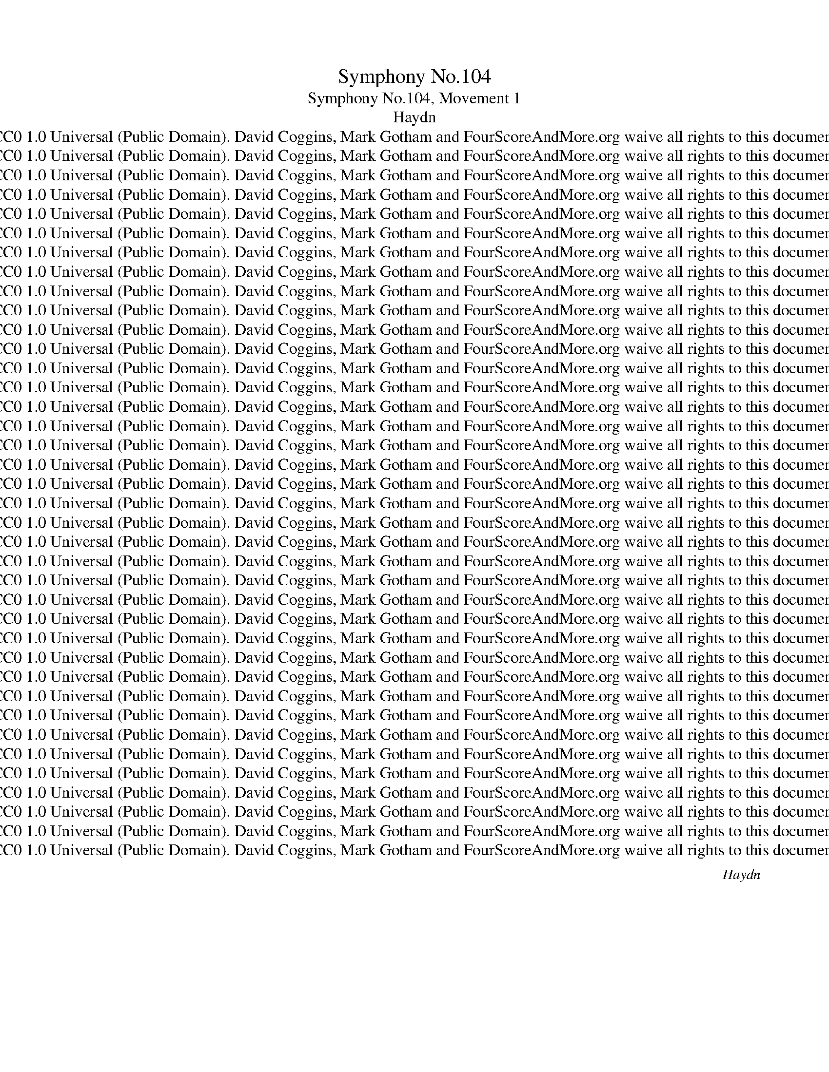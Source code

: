X:1
T:Symphony No.104
T:Symphony No.104, Movement 1
T:Haydn
T:CC0 1.0 Universal (Public Domain). David Coggins, Mark Gotham and FourScoreAndMore.org waive all rights to this document
T:CC0 1.0 Universal (Public Domain). David Coggins, Mark Gotham and FourScoreAndMore.org waive all rights to this document
T:CC0 1.0 Universal (Public Domain). David Coggins, Mark Gotham and FourScoreAndMore.org waive all rights to this document
T:CC0 1.0 Universal (Public Domain). David Coggins, Mark Gotham and FourScoreAndMore.org waive all rights to this document
T:CC0 1.0 Universal (Public Domain). David Coggins, Mark Gotham and FourScoreAndMore.org waive all rights to this document
T:CC0 1.0 Universal (Public Domain). David Coggins, Mark Gotham and FourScoreAndMore.org waive all rights to this document
T:CC0 1.0 Universal (Public Domain). David Coggins, Mark Gotham and FourScoreAndMore.org waive all rights to this document
T:CC0 1.0 Universal (Public Domain). David Coggins, Mark Gotham and FourScoreAndMore.org waive all rights to this document
T:CC0 1.0 Universal (Public Domain). David Coggins, Mark Gotham and FourScoreAndMore.org waive all rights to this document
T:CC0 1.0 Universal (Public Domain). David Coggins, Mark Gotham and FourScoreAndMore.org waive all rights to this document
T:CC0 1.0 Universal (Public Domain). David Coggins, Mark Gotham and FourScoreAndMore.org waive all rights to this document
T:CC0 1.0 Universal (Public Domain). David Coggins, Mark Gotham and FourScoreAndMore.org waive all rights to this document
T:CC0 1.0 Universal (Public Domain). David Coggins, Mark Gotham and FourScoreAndMore.org waive all rights to this document
T:CC0 1.0 Universal (Public Domain). David Coggins, Mark Gotham and FourScoreAndMore.org waive all rights to this document
T:CC0 1.0 Universal (Public Domain). David Coggins, Mark Gotham and FourScoreAndMore.org waive all rights to this document
T:CC0 1.0 Universal (Public Domain). David Coggins, Mark Gotham and FourScoreAndMore.org waive all rights to this document
T:CC0 1.0 Universal (Public Domain). David Coggins, Mark Gotham and FourScoreAndMore.org waive all rights to this document
T:CC0 1.0 Universal (Public Domain). David Coggins, Mark Gotham and FourScoreAndMore.org waive all rights to this document
T:CC0 1.0 Universal (Public Domain). David Coggins, Mark Gotham and FourScoreAndMore.org waive all rights to this document
T:CC0 1.0 Universal (Public Domain). David Coggins, Mark Gotham and FourScoreAndMore.org waive all rights to this document
T:CC0 1.0 Universal (Public Domain). David Coggins, Mark Gotham and FourScoreAndMore.org waive all rights to this document
T:CC0 1.0 Universal (Public Domain). David Coggins, Mark Gotham and FourScoreAndMore.org waive all rights to this document
T:CC0 1.0 Universal (Public Domain). David Coggins, Mark Gotham and FourScoreAndMore.org waive all rights to this document
T:CC0 1.0 Universal (Public Domain). David Coggins, Mark Gotham and FourScoreAndMore.org waive all rights to this document
T:CC0 1.0 Universal (Public Domain). David Coggins, Mark Gotham and FourScoreAndMore.org waive all rights to this document
T:CC0 1.0 Universal (Public Domain). David Coggins, Mark Gotham and FourScoreAndMore.org waive all rights to this document
T:CC0 1.0 Universal (Public Domain). David Coggins, Mark Gotham and FourScoreAndMore.org waive all rights to this document
T:CC0 1.0 Universal (Public Domain). David Coggins, Mark Gotham and FourScoreAndMore.org waive all rights to this document
T:CC0 1.0 Universal (Public Domain). David Coggins, Mark Gotham and FourScoreAndMore.org waive all rights to this document
T:CC0 1.0 Universal (Public Domain). David Coggins, Mark Gotham and FourScoreAndMore.org waive all rights to this document
T:CC0 1.0 Universal (Public Domain). David Coggins, Mark Gotham and FourScoreAndMore.org waive all rights to this document
T:CC0 1.0 Universal (Public Domain). David Coggins, Mark Gotham and FourScoreAndMore.org waive all rights to this document
T:CC0 1.0 Universal (Public Domain). David Coggins, Mark Gotham and FourScoreAndMore.org waive all rights to this document
T:CC0 1.0 Universal (Public Domain). David Coggins, Mark Gotham and FourScoreAndMore.org waive all rights to this document
T:CC0 1.0 Universal (Public Domain). David Coggins, Mark Gotham and FourScoreAndMore.org waive all rights to this document
T:CC0 1.0 Universal (Public Domain). David Coggins, Mark Gotham and FourScoreAndMore.org waive all rights to this document
T:CC0 1.0 Universal (Public Domain). David Coggins, Mark Gotham and FourScoreAndMore.org waive all rights to this document
T:CC0 1.0 Universal (Public Domain). David Coggins, Mark Gotham and FourScoreAndMore.org waive all rights to this document
C:Haydn
Z:CC0 1.0 Universal (Public Domain). David Coggins, Mark Gotham and FourScoreAndMore.org waive all rights to this document
%%score { ( 1 3 ) | ( 2 4 ) } { ( 5 7 ) | 6 } 8
L:1/8
Q:1/8=80
M:2/2
K:F
V:1 treble nm="Reduced Score"
V:3 treble 
V:2 bass 
V:4 bass 
V:5 treble nm="Chordal reduction\nand symbols"
V:7 treble 
V:6 bass 
V:8 treble nm="One-stave chords\n+ Roman numerals"
V:1
"^Adagio""^Introduction: Phase 1"!ff! [Dd]2 [Dd]7/4[Dd]/4 !fermata![Aa]4 | %1
 [Dd]2 [Dd]7/4[Dd]/4 !fermata![A,A]4 |!p! z4 z (d/>^c/ (.c).c) | z4 z (d/>^c/ (.c).c) | %4
 z4 z (d/>=c/ (.c).c) | (c3 B/>A/ .A) z .G z |"^Phase 2"!ff! [Ff]2 [Ff]7/4[Ff]/4 [cc']4 | %7
 [Ff]2 [Ff]7/4[Ff]/4 [Cc]4 |!p! z4 z (g/>^f/ (.f).f) | z4 z (a/>^g/ (.g).g) | %10
 z (b/>a/ (.a).a) z (b/>a/ (.a).a) | (d'2 ^c'2) [a-=c']4 | %12
 (a2 g)[G=eg]/>[Adf]/ .[Adf] z .[=EG^c] z |"^Phase 3"!ff! [Dd]2 [Dd]7/4[Dd]/4 [Aa]4 | %14
!pp! [Dd]2 [Dd]7/4[Dd]/4 (G4 | F4) =E4 || %16
[K:D][M:2/2][Q:1/4=144]"^Allegro""^1st Subject: Phase 1"[Q:1/2=80]!p! (F4 G2 [CE]2 | %17
 D4-) D(.E.F.G) | (.A2 .A2 .A2 .A2) | (B4 A2) A2- | (d4 c4 | B4 A4-) | A(GBA .G2) .F2 | %23
 ([FA]3 [DF] [CE]2) z2 |"^Phase 2" (F4 G2 [CE]2 | D4-) D(.E.F.G) | (.A2 .A2 .A2 .A2) | (B4 A4) | %28
 (d4 e4 | f4 g4) | (gf).[Bg].[Ge] .[Fd]2 .[Ec]2 |"^Transition, phase 1"!f! [dfd']4 [dgb]2 [deg]2 | %32
 .[dfa]2 (D/C/D/C/ .D2) .D2 | [dfd']4 [dgb]2 [deg]2 | .[dfa]2 (D/C/D/C/ .D2) .D2 | %35
 .[Bgb]2 (D/C/D/C/ .D2) .D2 | .[Afa]2 (D/C/D/C/ .D2) .D2 | .[Bgb]2 (D/C/D/C/ .D2) .D2 | %38
 .[Afa]2 (D/C/D/C/ .D2) .D2 | (d'6 c'2 | [dd']2 [dc']2 [db]2 [d^a]2) | (b6 ^a2 | %42
 [db]2 [d=a]2 [dg]2 [df]2) | ([Gg]dBd) [Gg]d[Gg]d | ([Gg]ece) [Gg]e[Gg]e | FfGg AaBb | %46
 cc'dd' ee'ff' | ([gg']d'bd') .g'.d'.g'.d' | ([gg']e'c'e') .g'.e'.g'.e' | %49
 [ff']2"^Phase 2" .b2 .b2 .b2 | (b3 c'/b/) .a2 .a2 | (^gabc' .[bd']2) .[bd']2 | ([bd']4 [ac']4) | %53
 b4 (^a2 c'2) | b4 (^a2 c'2) | [Bfb]2 [Bb]4 [B=a]2 | [B^g]abg efde | cdBc AcBA | ^GABG E2 .[G^g]2 | %59
 .[Aa]2 .[Bb]2 .[cc']2 .[^d^d']2 | .[ee']2 .^G2 .A2 .[Ac]2 | .[^Ge]2 .[Be^g]2 .[Aea]2 .[eac']2 | %62
 [e^ge']2 z2 [egbe']2 z2 | [e^gbe']2 z2 z4 |"^2nd Subject, Phase 1"!p! (c4 d2 B2 | A4-) A(.B.c.d) | %66
 .e2 .e2 .e2 .e2 | (f4 e2) e2- | (a4 ^g4 | f4 e4) | (edfe .d2) .c2 | ([ce]3 [Ac] .[^GB]2) z2 | %72
"^Phase 2" (c4 d2 B2 | A4-) A(.B.c.d) | .e2 .e2 .e2 .e2 | (f4 e4) |!p! [FA^d]8 | (=d4 c2) B2 | %78
 A4 (c2 B2 |!f!"^Phase 3" (A)a).a.a (a^g).[cc'].[cc'] | ([cc']f).f.f (fe).[Aa].[Aa] | %81
 ([Aa]d).d.d (dc).[cf].[cf] | (fe)(fe) (fe)(fe) | (fe)(fe) (fe)(fe) | (fe^de de=de | %85
"^Phase 4"!ff! (c)eae fdaf | e)ac'e fdaf | eac'e fdaf | eace AcEA |!ff! C8 | T^D6 (CD) | %91
 E2 ec ec=dB | cAec ecdB | cAfd fdfd | f2 [fb]d [fb]d[fb]d | [fb]2 [^gbd']d [gbd']d[gbd']d- | %96
 [d^gbd']2 z2 [cac']2 z2 | [dfb]2 z2 [Bde^g]2 z2 | [Acea]2 z2 z4 | %99
"^Closing section, Phase 1" z4 z2 [ee']2- | ([ee']2 c'2 a2) z2 | z4 z2 [ee']2- | %102
 ([ee']2 c'2 a2) .A2 | (!>!A4 ^G2 B2 | A2 c2 e2) .A2 | (!>!A4 ^G2 B2 | (A2) c2 e2) e2 | ^e8 | %108
 ([Af]2 ^g2 a2 f2 | (e4) ^d2 f2 | e2 ^g2 b2 =d2 |"^Phase 2"!f! c2) [Aa]4 (fd | .A2) [Aa]4 (fd | %113
 .A2) ([Aa]2- [Aa]fdB | (A4) (c2) B2 | .A2)"^Phase 3 = Codetta" .[Ace]2 .[Adf]2 .[dfa]2 | %116
 .[eac']2 .[Ace]2 .[Adf]2 .[dfa]2 | .[eac'].b.a.^g .f.e.[Fd].[Ec] | BA^GF EDCB, | %119
!ff! (A,CEC ECDB, | (C)EAc ecdB | (A)cea Acea | A2) z2 z4 :| %123
"^Development, Phase 1 (Bm to Em)"!p! (.F2 .F2 .F2 .F2) | (=G4 F4) | (.f2 .f2 .f2 .f2) | (=g4 f4) | %127
 (.b2 .b2 .b2 .b2) | (=c'4 b4) | a4 g4 |!p! [ef]8 | .a2 .a2 .b2 .b2 | (=c'4 b4) | .a2 .a2 .b2 .b2 | %134
 [ef=c']8 | (g4 e4 |"^Phase 2 (Em to C#m)"!f! (^d)fbf dfdf | ^dfdf dfdf) | b2 b4 b2- | b2 b4 b2 | %140
 ^b2 b4 b2- | b2 ^b4 b2- | b2 ^b4 b2- | b2 ^b4 b2 |!f! .[c^gc'] z"^Phase 3"!p! (g2 e2 c2) | %145
 (c4 ^B2 (^d2) | c2 e2 ^g2 c2) | (c4 ^B2 (^d2) | c2 e2 ^g2) .g2 | (^g4 ^^f2 (.^a2) | %150
 ^g2 ^d'2 b2 g2 | (^f4) ^e2 .^g2 | f2 c'2 =a2 f2 | (=e4) ^d2 .f2 | %154
"^Phase 4 (E to Em)" (e)^gbg bgaf | (e)^gbg bgaf | (=g)ebg bgaf | (=g)ebg bgaf | %158
"^Phase 5 (Em to Bm)" g2) .[=c=c']2 .[cc']2 .[cc']2 | (!>![=c=c']4 [Bb]4) | %160
 z2 .[Aa]2 .[Aa]2 .[Aa]2 | ((!>![Aa]4 [Gg]4)) | .F2 .f2 .E2 .e2 | .^D2 .^d2 .=C2 .=c2 | %164
 .B,2 .B2 .B,2 .[Ba]2 | ([Ba]=gfe ^dede | ^defd efga | (b)gfe ^dede | ^defd efga | (b)gfe ^dede) | %170
 (bgfe ^dede) |!ff! ([^eb]=dcd) ([eb]dcd) | ([^eb]=dcd) ([eb]dcd) | %173
"^Phase 6 (Bm to V of D)" .^A2 .[Acf]2 .[Acf]2 .[Acf]2 | ([Bd=g]4 [^Acf]4) | ([dfb]4 [ce^a]4) | %176
 ([^e^gd']6 c'b | .[f^a]2) .[=e=g]2 .[df]2 .[ce]2 | ([Bd]cde fdcB | ^ABcA Bcde | (f)dcB ^ABAB | %181
 ^ABcA Bcde | (f)dcB bB=aB | gBfB eBdB | %184
"^Phase 7 (Re-transition, V of D)" .c2) .[cea]2 .[cea]2 .[cea]2 | [d=f_b]4 [^d^f=b]4 | (=c'4 ^c'4 | %187
 .[fad']2) .[fa^d']2 .[ge']2 .[ff']2 |!ff! [gg']3 e' [gg']e'[gg']e' | [gg']3 e' [gg']e'[gg']e' | %190
 [gg']2 [gc'e'g']2 [gc'e'g']2 [gc'e'g']2 | [gc'e'g']2 z2 !fermata!z4 | %192
!p!"^Recapitulation, 1st Subject: Phase 1" (F4 G2 [CE]2 | D4-) D(.E.F.G) | (.A2 .A2 .A2 .A2) | %195
 (B4 A2) A2- | (d4 c4 | B4 A4-) | A(GBA .G2) .F2 | ([FA]3 [DF] [CE]2) z2 |"^Phase 2" (a4 b2 g2) | %201
 (g4 f4) | e4 a4- | a2 ^g2 a4- | a2 b4 a2- | a2 g4 f2- | (fe).g.e .d2 .c2 | %207
"^Transition, phase 1"!ff! [dfd']4 [dgb]2 [deg]2 | .[dfa]2 (D/C/D/C/ .D2) .D2 | %209
 [dfd']4 [dgb]2 [deg]2 | .[dfa]2 (D/C/D/C/ .D2) .D2 | .[Bgb]2 (D/C/D/C/ .D2) .D2 | %212
 .[Afa]2 (D/C/D/C/ .D2) .D2 | .[Bgb]2 (D/C/D/C/ .D2) .D2 | .[Afa]2 (D/C/D/C/ .D2) .D2 | (d'6 c'2 | %216
 [dd']2 [dc']2 [db]2 [d^a]2) | (b6 ^a2 | [db]2 [d=a]2 [dg]2 [df]2) | ([Gg]dBd gdgd | %220
 [Gg])ece gege |"^(Phase 1 extended)" [Ff]cAc fcfc | [Ff]dBd fdfd | [Ee]BGB [Ee]cAc | %224
 [Dd]AFA [Dd]B^GB | cAdB ecfd | =geaf bgec' |"^Phase 2"!ff! .[dad']2 .[dad']2 .[dad']2 .[dad']2 | %228
 ([eac'e']4 [dad']4) | .[dad']2 .[dad']2 .[dad']2 .[dad']2 | (([eac'e']4 [dad']4)) | %231
 .[eac'e']2 .[dad']2 .[eac'e']2 .[dad']2 | .[eac'e']2 .[dad']2 .[eac'e']2 .[dad']2 | %233
 .[cc']2 z2 .[Bb]2 z2 | .[Aa]2 z2 .[Gg]2 z2 | .[Ff]2 z2 z4 |!p! .[Ee]2 z2 z4 | %237
!p! .^d2 .d2 .d2 .d2 | (f4 e4) | .c2 .c2 .c2 .c2 | (e4 d4) | z8 | z8 |!pp! .A,2 .A,2 .A,2 .A,2 | %244
 .B,2 .B,2 .B,2 .B,2 | .C2 .C2 .C2 .C2 |"^Second Subject, phase 1"!p! ([fa]4 [gb]2 [eg]2 | %247
 [df]2) z2 z4 | ([fa]4 [gb]2 [eg]2 | ([df]4) g2 e2) | d4- defg | .a2 .a2 .a2 .a2 | (b4 a4) | (^g8 | %254
 (=g4) f2) e2 | (d4 e4) |"^Phase 2" (dd')d'd' (d'c')ff | ([Be]b)bb ([db]a)dd | cdef (gb)ag | %259
 .f2 .[Ada]2 .[Bdb]2 .[dd']2 | .[Aa]2 .[Ada]2 .[Bdb]2 .[dd']2 | [Ada]2 [dd']a [dd']a[dd']a | %262
 [dd']2 [Bb]g [Bb]g[Bb]g | [Bb]2 [Gg]e [Gg]e[Gg]e | .[Fd]2 z2 .[EGc]2 z2 | .[DFd]2 z2 z4 | %266
"^Closing section, phase 1" z4 z2 a2- | a2 f2 d2 z2 | z4 z2 a2- | (a2 f2 d2) .d2 | (!>!d4 c2 e2 | %271
 d2 f2 a2) .d2 | (!>!d4 c2 e2 | d2 f2 a2) .^d2 | (e2 g2 b2) .^d2 | (e2 g2 a2 c'2 | %276
"^Phase 2" (d')c'ba d'c'ba) | ((^ga).b.a baba) | (d'c'ba d'c'ba) | ((^ga).b.a baba | %280
 (=g)fed cBA=G | .F2) .[DAd]2 .[DGB]2 .[Beg]2 | .[Adf]2 z2 .[EGc]2 z2 | %283
"^Phase 3, Coda"!ff! (DCDC DA,B,C | (D)CDC DA,B,C | D2) F,F G,GA,A | B,BCc DdEe | %287
 .[Ff]2 z2 .[dgb]2 z2 | .[dfa]2 z2 .[egac']2 z2 |!ff! [dfad']2 [dd'][dd'] [dd']2 [dd']2 | %290
 [Adfa]2 [Aa][Aa] [Aa]2 [Aa]2 | [FAdf]2 [Ff][Ff] [Ff]2 [Ff]2 | [Dd]4 [Dd]4 | [Dd]4 z4 |] %294
V:2
 [D,D]2 [D,D]7/4[D,D]/4 !fermata![A,A]4 | [D,D]2 [D,D]7/4[D,D]/4 !fermata![A,,A,]4 | %2
 [F,A,D]2 ([F,A,D]7/4[G,A,E]/4 [G,A,E]4) | [F,A,D]2 ([F,A,D]7/4[G,A,E]/4 [G,A,E]4) | %4
 [F,A,D]2 ([F,A,D]7/4[G,B,E]/4 [G,B,E]4) | (A,,3 B,,/>C,/) .C, z .[C,B,] z | %6
 [F,F]2 [F,F]7/4[F,F]/4 [Cc]4 | [F,F]2 [F,F]7/4[F,F]/4 [C,C]4 | _E2 (E7/4D/4 D4) | %9
[K:treble] F2 (F7/4=E/4 E4) | G2 (G7/4F/4 F2) F2 | z (B,/>A,/ (.A,).A,) z (G/>^F/ (.F).F) | %12
[K:bass] z ([^F,,^F,]/>[G,,G,]/ .[G,,G,])([B,,B,]/>[A,,A,]/ .[A,,A,]) z .[A,,A,] z | %13
 [D,D]2 [D,D]7/4[D,D]/4 [A,A]4 | [D,D]2 [D,D]7/4[D,D]/4 (G,,4 | %15
 A,,)[K:treble] (^g/>a/.a).a[K:bass] A,,[K:treble] (b/>a/.a).a || %16
[K:D][M:2/2][K:bass] (A,4 B,2 G,2 | F,6) z2 |[K:treble] [CG]8 | ([DF]6 C2 |[K:bass] B,4 A,4 | %21
 G,4 F,4 | E,6) .D,2 | (D,2 F,2 A,2) z2 | (A,4 B,2 G,2 | F,6) z2 |[K:treble] [CG]8 | [DF]8 | %28
[K:bass] [F,A,]2 [G,B,]4 [A,C]2- | [A,C]2 [B,D]4 [CE]2 | D2 .G,2 .A,2 .A,,2 | %31
 [D,,D,]2 [D,F,A,]2 [D,G,B,]2 [D,E,G,]2 | [D,F,A,]2 D,2 D,2 D,2 | %33
 D,,2 [D,F,A,]2 [D,G,B,]2 [D,E,G,]2 | [D,F,A,]2 D,2 D,2 D,2 | [D,,D,]2 [G,B,]4 [G,B,]2 | %36
 [D,,D,]2 [F,A,]4 [F,A,]2 | [D,,D,]2 [G,B,]4 [G,B,]2 | [D,,D,]2 [F,A,]4 [F,A,]2 | D2 D2 D2 D2 | %40
 D2 D2 D2 D2 | D2 D2 D2 D2 | D2 D2 D2 D2 | E,2 [E,G,B,]2 [E,G,B,]2 [E,G,B,]2 | %44
 [A,,C,E,A,]2 [A,,C,E,A,]2 [A,,C,E,A,]2 [A,,C,E,A,]2 | .[D,,D,]2 .[E,,E,]2 .[F,,F,]2 .[G,,G,]2 | %46
 .[A,,A,]2 .[B,,B,]2 .[C,C]2 .[D,D]2 | [E,E]2 [E,G,B,]2 [E,G,B,]2 [E,G,B,]2 | %48
 [A,,C,E,A,]2 [A,,C,E,A,]2 [A,,C,E,A,]2 [A,,C,E,A,]2 | D,2 [DF]2 [DF]2 [DF]2 | %50
 [CE]2 [CE]2 [CE]2 [CE]2 | [B,D]2 [B,D]2 [^G,B,]2 [G,B,]2 | [A,E]2 [A,E]2 [A,E]2 [A,E]2 | %53
 [DF]2 [DF]2 [E=G]2 [EG]2 | [DF]2 [DF]2 [EG]2 [EG]2 | [DF]2 [DF]2 [^DF]2 [DF]2 | E6 (^G,2 | %57
 A,2 B,2 C2 ^D2 | E4) z2 =DE | CDB,C A,CB,A, | E,E=DE CEA,E | E,F,D,E, C,E,A,,E, | %62
 E,,2 z2 [E,,E,]2 z2 | [E,,E,]2 z2 z4 | (E4 F2 D2 | C6) z2 |[K:treble] [^Gd]8 | ([Ac]6 ^G2 | %68
 F4 E4 | D4 (C4) |[K:bass] B,6 A,2 | E,6) z2 | z8 | ([CE]4 [DF]2 [B,D]2 | [A,C]4 [=G,B,]4 | %75
 [F,^A,]8) | (B,4 =C2 =A,2 | (E,4) F,2 D,2 | E,2) E,2 E,2 E,2 | [F,,F,]2 !>![F,F]4 [E,E]2 | %80
 [D,D]6 [C,C]2- | [C,C]2 [B,,B,]4 .[A,,A,]2 | .[^G,,^G,]2 .[A,,A,]2 .[G,,G,]2 .[A,,A,]2 | %83
 .[^G,,^G,]2 .[A,,A,]2 .[G,,G,]2 .[A,,A,]2 | [^G,,^G,]8 | [A,,A,]2 z2 [A,DF]2 [A,DF]2 | %86
 [A,CE]2 z2 [A,DF]2 [A,DF]2 | [A,CE]2 z2 [A,DF]2 [A,DF]2 | .[A,CE]2 .[C,C]2 .[A,,A,]2 .[E,,E,]2 | %89
 [C,,C,]8 | ^D,8 | [E,,E,]2 [CE]4 [E,^G,B,=D]2 | [E,A,C]2 [CE]4 [E,^G,B,D]2 | [A,C]2 D2 D2 D2 | %94
 D6- D2- | D2 [E,,E,]2 [E,,E,]2 [E,,E,]2 | [E,,E,]2 z2 [F,,F,]2 z2 | [D,,D,]2 z2 [E,,E,]2 z2 | %98
 !^!A,6!p! .[A,C]2 | .[B,D]2 .[DF]2 .[^G,B,]2 .[B,D]2 | (C2 E2 A2) .C2 | %101
 .[B,D]2 .[DF]2 .[^G,B,]2 .[B,D]2 | (C2 E2 A2) E2 | [D=F]8 | [CE]6 [CE]2 | [D=F]8 | [CE]6 C2 | %107
 [C,C]8 | [F,C]2 ^G2 F2 A2 |[K:treble] [B,FA]8 | [E^G]4[K:bass] [E,^G,B,]4 | %111
 A,2 ([C,E,]2 [D,F,]2) [D,F,]2 | .[C,E,]2 ([C,E,]2 [D,F,]2) [D,F,]2 | %113
 .[A,,C,E,]2 [A,,C,E,A,]2 [D,F,A,]2 [D,F,B,]2 | [E,C]2 [E,C]2 [E,D]2 [E,D]2 | [A,C]2 A,4 (F,D, | %116
 .A,,2) A,4 (F,D, | A,,4) z2 D,2 | .D.C.B,.A, ^G,4 | [A,,,A,,]2 [A,,E,]4 [A,,^G,]2 | %120
 [A,,A,]2 [A,,E,]4 [A,,^G,]2 | [A,,C,A,]2 z2 [A,,C,E,A,]2 z2 | [A,,C,E,A,]2 z2 z4 :| ([^A,E]8 | %124
 [B,D]8) |[K:treble] ([^Ae]8 | [=A^d]8) | (=G8 | A4 G4 | F4 E4) | %130
[K:bass] .[A,,A,]2 .[A,,A,]2 .[B,,B,]2 .[B,,B,]2 | ([=C,=C]4 [B,,B,]4) | %132
 .[A,,A,]2 .[A,,A,]2 .[B,,B,]2 .[B,,B,]2 | ([=C,=C]4 [B,,B,]4) | %134
 .[A,,A,]2 .[A,,A,]2 .[A,,A,]2 .[A,,A,]2 | .[^A,,^A,]2 .[A,,A,]2 .[A,,A,]2 .[A,,A,]2 | %136
 .[B,,B,]2 .[B,,B,]2 .[B,,B,]2 .[B,,B,]2 | ([=C,=C]4 [B,,B,]4) |[K:treble] .A2 .A2 .A2 .A2 | %139
 (B4 A4) |[K:bass] .[^G,,^G,]2 .[G,,G,]2 .[G,,G,]2 .[G,,G,]2 | ([A,,A,]4 [^G,,^G,]4) | %142
 .[F,,F,]2 .[F,,F,]2 .[F,,F,]2 .[F,,F,]2 | ([^G,,^G,]4 [F,,F,]4) | [E,,E,] z[K:treble] (E^G EGEG | %145
 F^GFG FGFG | E^GEG EGEG | (F)^GFG FGFG | E^GEG EGcG) | (^AcAc AcAc | ^GBGB GBGB) | (^GBGB GBGB | %152
 FAFA FAFA) | (FAFA FAFA | [E^G]2) z2 z2 [B,^DA]2 | [E^G]2 z2 z2 [B,^DA]2 | [E=G]2 z2 z2 [B,^DA]2 | %157
 [EG]2 z2 z2 [B,^DA]2 | EGEG EGEG | DFDF DFDF | =CECE CECE | B,DB,D B,DB,D | %162
[K:bass] A,=CA,C G,B,G,B, | F,A,F,A, E,G,E,G, | ^D,F,D,F, D,F,D,F, | %165
 .E,2 .[G,B,E]2 .[G,B,E]2 .[G,B,E]2 | B,8 |[K:treble] .[EGB]2 .[EGB]2 .[EGB]2 .[EGB]2 | B8 | %169
[K:bass] (G,2 B,2) .E2 .B,2 | (G,2 B,2) .E2 .B,2 | ([G,,D,]^E,[G,,D,]E,) ([G,,D,]E,[G,,D,]E,) | %172
 ([G,,D,]^E,[G,,D,]E,) ([G,,D,]E,[G,,D,]E,) | F,,F,F,,F, F,,F,F,,F, | F,,F,F,,F, F,,F,F,,F, | %175
 F,,F,F,,F, F,,F,F,,F, | F,,F,F,,F, F,,F,F,,F, | F,,F,^A,F, B,F,CF, | %178
 .B,2 .[D,F,B,]2 .[D,F,B,]2 .[D,F,B,]2 | F,8 |[K:treble] .[DF]2 .[DF]2 .[DF]2 .[DF]2 | %181
 ([EG]4 [DF]4) |[K:bass] [D,F,]2 [D,F,]2 [D,F,]2 [^D,B,]2 | [E,B,]2 [F,B,]2 [G,B,]2 [^G,B,]2 | %184
 A,2 A,,A, A,,A,A,,A, | A,,A,A,,A, A,,A,A,,A, | A,,A,A,,A, A,,A,A,,A, | %187
 A,,A,[A,,F,]A, [A,,E,]G,[A,,D,]F, | [A,,C,E,]A,[A,,C,E,]A, [A,,C,E,]A,[A,,C,E,]A, | %189
 [A,,C,E,]A,[A,,C,E,]A, [A,,C,E,]A,[A,,C,E,]A, | [A,,C,E,]2 [A,,,A,,]2 [A,,,A,,]2 [A,,,A,,]2 | %191
 [A,,,A,,]2 z2 !fermata!z4 | (A,4 B,2 G,2 | F,6) z2 |[K:treble] [CG]8 | ([DF]6 C2 | %196
[K:bass] B,4 A,4 | G,4 F,4 | E,6) .D,2 | (D,2 F,2 A,2) z2 |[K:treble] (F4 G2 E2 | %201
 D4-) D((.E.F.G)) | (.A2 .A2 .A2 .A2) | (B4 (A2) Bc | ([df]4) [ce]4 | [Bd]4 [Ac]4 | %206
 [GB]4 .[FA]2) .[EG]2 |[K:bass] [D,,D,]2 [D,F,A,]2 [D,G,B,]2 [D,E,G,]2 | [D,F,A,]2 D,2 D,2 D,2 | %209
 [D,,D,]2 [D,F,A,]2 [D,G,B,]2 [D,E,G,]2 | [D,F,A,]2 D,2 D,2 D,2 | [D,,D,]2 [G,B,]4 [G,B,]2 | %212
 [D,,D,]2 [F,A,]4 [F,A,]2 | [D,,D,]2 [G,B,]4 [G,B,]2 | [D,,D,]2 [F,A,]4 A,2 | D2 D2 D2 D2 | %216
 D2 D2 D2 D2 | D2 D2 D2 D2 | D2 D2 D2 D2 | [B,D]4 [B,D]2 [B,D]2 | C4 C2 C2 | [A,C]4 [A,C]2 [A,C]2 | %222
 B,4 B,2 B,2 | [G,B,]4 A,2 A,2 | [F,A,]4 ^G,2 G,2 | .[A,,A,]2 .B,2 .C2 .D2 | .E2 .F2 .=G2 .E2 | %227
 F,A,DA, F,A,F,A, | G,A,G,A, F,A,F,A, | F,A,DA, F,A,F,A, | G,A,G,A, F,A,F,A, | G,A,F,A, G,A,F,A, | %232
 G,A,F,A, G,A,F,A, | .[E,G,]2 z2 .[DF]2 z2 | .[CE]2 z2 .[B,D]2 z2 | .[A,C]2 z2 z4 | %236
 .[G,B,]2 z2 z4 |[K:treble] .[FA]2 .[FA]2 .[FA]2 .[FA]2 | ([A=c]4 [GB]4) | %239
 .[EG]2 .[EG]2 .[EG]2 .[EG]2 | ([G_B]4 [FA]4) | z8 | z8 | [F,,D,]2 z2 z4 | [G,,D,]2 z2 z4 | %245
 [A,,G,]2 z2 z4 | [D,F,D]2 z2 z4 |[K:treble] ([FA]4 [GB]2 [EG]2 | [DF]2) z2 z4 | (A4 B2 G2 | %250
 ([FA]4) [GB]2 [EG]2 | ([DF]4) [=CE]4 | [B,^D]8) | (E4 =F2 =D2 |[K:bass] [A,E]4 [B,D]2) G,2 | %255
 A,2 A,2 A,,2 (A,,2 | [B,,D,]2) B,2 A,2 A,,2 | G,,2 G,2 F,2 F,,2 | %258
 [E,,E,]2 [D,,D,]2 [C,,C,]2 [C,C]2 | .[D,D]2 F,D, G,D,B,G, | F,D,F,D, G,D,B,G, | %261
 F,2 [F,A,D]2 [F,A,D]2 [F,A,D]2 | [G,B,D]2 [G,B,D]2 [G,B,D]2 [G,B,D]2 | %263
 [G,B,D]2 [G,,B,,E,]2 [G,,B,,E,]2 [G,,B,,E,]2 | .[A,,D,A,]2 z2 .[A,,,A,,]2 z2 | %265
 D,6[K:treble]!p! [DF]2 | .[EG]2 .[GB]2 .[CE]2 .[EG]2 | [DF]6 .[DF]2 | %268
 .[EG]2 .[GB]2 .[CE]2 .[EG]2 | [DF]6 [FA]2 | ([G_B]8 | [FA]6) [FA]2 | ([G_B]8 | [FA]8) | [G=B]8 | %275
 C6 E2 |[K:bass] .[F,A,D]2 .[F,A,D]2 .[F,A,D]2 .[F,A,D]2 | ([=G,CE]4 [F,D]4) | %278
 .[F,A,D]2 .[F,A,D]2 .[F,A,D]2 .[F,A,D]2 | ([=G,CE]4 [F,D]4) | (E,2 [G,B,]2) .[A,C]2 .[CE]2 | %281
 .D2 .[F,,F,]2 .[G,,G,]2 .[E,,E,]2 | .[A,,A,]2 z2 .[A,,,A,,]2 z2 | (D,C,D,C, D,A,,B,,C, | %284
 (D,)C,D,C, D,A,,B,,C, | D,2) [D,,D,]2 [E,,E,]2 [F,,F,]2 | [G,,G,]2 [A,,A,]2 [B,,B,]2 [C,C]2 | %287
 .[D,D]2 z2 .[G,,G,]2 z2 | .[A,,A,]2 z2 .[A,,,A,,]2 z2 | D,,D,D,,D, D,,D,D,,D, | %290
 D,,D,D,,D, D,,D,D,,D, | D,,D,D,,D, D,,D,D,,D, | [D,,D,]4 [D,,D,]4 | [D,,D,]4 z4 |] %294
V:3
 x8 | x8 | x8 | x8 | x8 | [EG]([EGB]/>[FA]/ [FA])([DG]/>[CF]/ [CF]) x E x | x8 | x8 | x8 | x8 | %10
 x8 | [eg]4 (_e2 d2) | [db]3 x5 | x8 | x4 (G,2 [B,_E]2 | [A,D]4) (([A,D]2 [G,^C]2)) || %16
[K:D][M:2/2] x8 | x8 | x8 | x8 | A2 G4 F2- | F2 E4 D2 | C6 D2 | x8 | x8 | x8 | x8 | x8 | x8 | x8 | %30
 x8 | x8 | x8 | x8 | x8 | x8 | x8 | x8 | x8 | d2 dd d2 d2 | x8 | d2 dd d2 d2 | x8 | x8 | x8 | x8 | %46
 x8 | x8 | x8 | x8 | x8 | x8 | x8 | [Bf]4 [c=g]4 | [Bf]4 [cg]4 | x8 | x8 | x8 | x8 | x8 | x8 | x8 | %62
 x8 | x8 | x8 | x8 | x8 | x8 | e2 d4 c2- | c2 B4 A2 | ^G6 A2 | x8 | x8 | x8 | x8 | x8 | x8 | %77
 ([^GB]4 A2) F=D | C4 [E^G]4 | x8 | x8 | x8 | B2 c2 B2 c2 | B2 c2 B2 c2 | B8 | x8 | x8 | x8 | x8 | %89
 x8 | x8 | x8 | x8 | x8 | x8 | x8 | x8 | x8 | x8 | x8 | x8 | x8 | x8 | x8 | x8 | x8 | x6 A2 | %107
 (A4 ^G2 B2) | x8 | x8 | x8 | x8 | x8 | x8 | x4 ^G4 | x8 | x8 | x8 | x8 | x8 | x8 | x8 | x8 :| x8 | %124
 x8 | x8 | x8 | e8- | e2 f4 e2- | e2 ^d4 e2 | x8 | [ef]8 | [ef]8 | [ef]8 | x8 | ^c'8 | x8 | x8 | %138
 ^dfbf dfdf | ^dfdf dfdf | ^dfaf dfdf | ^dfdf dfdf | ^dfaf dfdf | ^dfdf dfdf | x8 | x8 | x8 | x8 | %148
 x8 | x8 | x8 | x8 | x8 | x8 | x8 | x8 | x8 | x8 | x8 | x8 | x8 | x8 | x8 | x8 | x8 | x8 | x8 | %167
 x8 | x8 | x8 | x8 | x8 | x8 | x8 | x8 | x8 | x8 | x8 | x8 | x8 | x8 | x8 | x8 | x8 | x8 | x8 | %186
 [eg]8 | x8 | x8 | x8 | x8 | x8 | x8 | x8 | x8 | x8 | A2 G4 F2- | F2 E4 D2 | C6 D2 | x8 | x8 | %201
 z4 d4- | d4 c4 | (d4 (c2) de | f4) z4 | x8 | x8 | x8 | x8 | x8 | x8 | x8 | x8 | x8 | x8 | %215
 d2 dd d2 d2 | x8 | d2 dd d2 d2 | x8 | x8 | x8 | x8 | x8 | x8 | x8 | x8 | x8 | x8 | x8 | x8 | x8 | %231
 x8 | x8 | x8 | x8 | x8 | x8 | x8 | x8 | x8 | x8 | x8 | x8 | x8 | x8 | x8 | x8 | x8 | x8 | x8 | %250
 x8 | x8 | x8 | (B8 | (c4) d2) (B=G | F4 [Gc]4) | x8 | x8 | x8 | x8 | x8 | x8 | x8 | x8 | x8 | x8 | %266
 x8 | x8 | x8 | x8 | x8 | x8 | x8 | x8 | x8 | x8 | x8 | x8 | x8 | x8 | x8 | x8 | x8 | x8 | x8 | %285
 x8 | x8 | x8 | x8 | x8 | x8 | x8 | x8 | x8 |] %294
V:4
 x8 | x8 | x8 | x8 | x8 | x8 | x8 | x8 | [A,C]2 [A,C]2 [A,C]4 |[K:treble] [=B,D]2 [B,D]2 [B,D]4 | %10
 [^CE]2 [CE]2 D2 D2 | x8 |[K:bass] x8 | x8 | x8 | x[K:treble] x3[K:bass] x[K:treble] x3 || %16
[K:D][M:2/2][K:bass] D,8- | D,6 x2 |[K:treble] x8 | x8 |[K:bass] x8 | x8 | x8 | A,,6 x2 | D,8- | %25
 D,6 x2 |[K:treble] x8 | x8 |[K:bass] x8 | x8 | x8 | x8 | x8 | x8 | x8 | x2 D,2 D,2 D,2 | %36
 x2 D,2 D,2 D,2 | x2 D,2 D,2 D,2 | x2 D,2 D,2 D,2 | B,6 ^A,2 | B,2 =A,2 G,2 F,2 | G,6 F,2 | %42
 G,2 F,2 E,2 D,2 | x8 | x8 | x8 | x8 | x8 | x8 | x8 | x8 | x8 | x8 | x8 | x8 | x8 | E,8- | E,8- | %58
 E,4 z4 | E,8 | x8 | x8 | x8 | x8 | A,8 | A,6 x2 |[K:treble] x8 | x8 | x8 | x8 |[K:bass] x8 | x8 | %72
 x8 | x8 | x8 | x8 | x8 | x8 | x8 | x8 | x8 | x8 | x8 | x8 | x8 | x8 | x8 | x8 | x8 | x8 | x8 | %91
 x8 | x8 | E,2 E,6- | E,2 E,2 E,2 E,2 | E,2 x6 | x8 | x8 | A,,2 x6 | x8 | A,6 A,2 | x8 | A,6 C2 | %103
 x8 | x8 | x8 | x8 | x8 | x8 |[K:treble] x8 | x4[K:bass] x4 | A,,2 A,,4 z2 | A,,2 A,,4 z2 | x8 | %114
 x8 | x8 | x8 | x8 | E,4 E,4 | x8 | x8 | x8 | x8 :| x8 | x8 |[K:treble] x8 | x8 | x8 | x8 | x8 | %130
[K:bass] x8 | x8 | x8 | x8 | x8 | x8 | x8 | x8 |[K:treble] x8 | x8 |[K:bass] x8 | x8 | x8 | x8 | %144
 x2[K:treble] x6 | x8 | x8 | x8 | x8 | ^D8 | ^G2 z2 z4 | C8 | F2 z2 z4 | B,8 | x8 | x8 | x8 | x8 | %158
 x8 | x8 | x8 | x8 |[K:bass] x8 | x8 | x8 | x8 | ([A,F]4 [G,E]4) |[K:treble] x8 | ([FA]4 [EG]4) | %169
[K:bass] G,8 | G,8 | x8 | x8 | x8 | x8 | x8 | x8 | x8 | x8 | ([E,C]4 [D,B,]4) |[K:treble] x8 | x8 | %182
[K:bass] x8 | x8 | x8 | x8 | x8 | x8 | x8 | x8 | x8 | x8 | D,8- | D,6 x2 |[K:treble] x8 | x8 | %196
[K:bass] x8 | x8 | x8 | A,,6 x2 |[K:treble] x8 | x8 | x8 | x8 | x8 | x8 | x8 |[K:bass] x8 | x8 | %209
 x8 | x8 | x2 D,2 D,2 D,2 | x2 D,2 D,2 D,2 | x2 D,2 D,2 D,2 | x2 D,2 D,2 D,2 | B,6 ^A,2 | %216
 B,2 =A,2 G,2 F,2 | G,6 F,2 | G,2 F,2 E,2 D,2 | E,2 E,2 E,2 E,2 | A,2 A,2 A,2 A,2 | %221
 D,2 D,2 D,2 D,2 | G,2 G,2 G,2 G,2 | C,2 C,2 F,2 F,2 | B,,2 B,,2 E,2 E,2 | x8 | x8 | x8 | x8 | x8 | %230
 x8 | x8 | x8 | x8 | x8 | x8 | x8 |[K:treble] x8 | x8 | x8 | x8 | x8 | x8 | x8 | x8 | x8 | x8 | %247
[K:treble] x8 | x8 | x8 | x8 | x8 | x8 | x8 |[K:bass] x8 | x8 | x8 | x8 | x8 | x8 | x8 | x8 | x8 | %263
 x8 | x8 | D,,2 z2 z2[K:treble] z2 | x8 | x8 | x8 | x8 | x8 | x8 | x8 | x8 | x8 | x8 |[K:bass] x8 | %277
 A,8 | x8 | A,8 | x8 | x8 | x8 | x8 | x8 | x8 | x8 | x8 | x8 | x8 | x8 | x8 | x8 | x8 |] %294
V:5
"Dpower" [DA]4"Apower" [EA]4 |"Dpower" [DA]4"Apower" [EA]4 |"Dm/F" [FAd]4"A7/G" [EGA^c]4 | %3
"Dm/F" [FAd]4"A7/G" [EGA^c]4 |"Dm/F" [FAd]4"C7/G" [EGB=c]4 | %5
"F/A" [FAc]2"Gm/Bb" [DGB]2"F/C" [CFA]2"C7" [B,CEG]2 |"Fpower" [Fc]4"Cpower" [Gc]4 | %7
"Fpower" [Fc]4"Cpower" [Gc]4 |"Adim" [C_EG]4"D7/A" [CD^F]4 |"Bdim" [D=F]4"E7/B" [D=E^G]4 | %10
"C#dim7" B2"A7/C#" A2"Dm" A4 |"Em7b5/Bb" d2"A7" ^c2"Adim/G""D7/F#" [A=c]4 | %12
"Gm" B2"Edim/G" G2"Dm/A" F2"A7" =E2 |"Dpower" [DA]4"Apower" [EA]4 | %14
"Dpower" [DA]4"Gpower""Eb/G" G4 |"Dm/A" [DF]4"Asus4""A7" =E4 ||[K:D][M:2/2]"D" F4"C#dim/G" G4 | %17
"D" [A,DF]8 |"A7/C#" ([EGA]8 |"D" [DFA]8) |"G/B" [Gd]4"F#m/A" [Fc]4 |"Em/G" [EB]4"D/F#" [DA]4 | %22
"C#dim/E" [CEG]4"D" [DF]4 |"D/A" [DF]4"A" [CE]4 |"D" F4"C#dim/G" G4 |"D" [A,DF]8 |"A7/C#" [EGA]8 | %27
"D" [DFA]8 |"D/F#" [FAd]4"Em/G" [GBe]4 |"F#m/A" f4"G/B" g4 | %30
"D" [Adf]2"Em/G" [GBe]2"D/A" [FAd]2"A" [EAc]2 |"D""G/D" d8 |"D" [Ad]8 |"D""G/D" d8 |"D" [Ad]8 | %35
"G/D" [GBd]8 |"D" [Ad]8 |"G/D" [GBd]8 |"D" [Ad]8 |"G/B" [GBd]8- | [GBd]8 |"G" [DGB]8- | [DGB]8 | %43
"Em7" [B,DG]8 |"A7" [A,CEG]8 |"D" [A,DF]8 | [Adf]8 |"Em7" [Bdg]8 |"A7" [Aceg]8 | %49
"Bm/D" [Bdf]4 [DFB]4 |"A/C#" [CEA]8 |"G#dim/B" [B,D^G]4"G#dim" [DGB]4 |"A" [CEA]8 | %53
"Bm/D" [DFB]4"A#dim7/E" [CG^A]4 |"Bm/D" [DFB]4"A#dim7/E" [CG^A]4 |"Bm/D" [DFB]4"B7/D#" [B,F=A]4 | %56
"E" [B,E^G]8 |"A/E" [CEA]8 |"E" [B,E^G]8 |"A/E" [CEA]8 |"E" [B,E^G]4"A/E" [CEA]4 | %61
"E" [B,E^G]4"A/E" [CEA]4 |"E" [B,E^G]8- | [B,EG]8 |"A" c4"G#dim/D" d4 |"A" [EAc]8 |"E7/G#" [Bde]8 | %67
"A" [Ace]8 |"D/F#" [da]4"C#m/E" [c^g]4 |"Bm/D" [Bf]4"A/C#" [Ae]4 |"G#dim/B" [^Gd]4"A" [Ac]4 | %71
"A/E" [Ac]4"E" [^GB]4 |"A/E" c4"E" B4 |"A" [CEA]4"Bm7/A" [DFAB]2"E7/A" [DE^GB]2 | %74
"A" [Ace]4"Em/G" [=GBe]4 |"F#" [^Acf]4"F#7" [Ace]4 |"B7" [F=A^d]8 | %77
"E" e2"E7" =d2"F#m" [FAc]2"Bm/D" [=DFB]2 |"A/E" [CEA]4"E" [E^GB]4 |"D/F#" [da]4"C#m/E" [c^g]4 | %80
"Bm/D" [Bf]4"A/C#" [Ae]4 |"G#dim/B" [^Gd]4"A" [Ac]4 |"E/G#" B2 [EBe]6- | [EBe]8 | %84
"E/G#" [EBe]4"E7/G#" [EBd]4 |"A" [EAc]4"D/A" [FAd]4 |"A" [EAc]4"D/A" [FAd]4 | %87
"A" [EAc]4"D/A" [FAd]4 |"A" [EAc]8 | [CEA]8 | [B,FA]8 |"A/E" [Ace]4"E7" [^GBde]4 | %92
"A/E" [Ace]4"E7" [^GBde]4 |"A/E" [Ace]2"Bm/E" [FBd]6 |"Bm/E" [FBd]8 |"E7" [^GBd]8 | %96
"E7" [^GBd]4"F#m" [Ac]4 |"Bm/D" [DFB]4"E7" [D^GB]4 |"A" [EA]8 |"Bm/D" [DFB]4"E7" [D^GB]4 | %100
"A" [CEA]8 |"Bm/D" [DFB]4"E7" [D^GB]4 |"A" [CEA]8 |"G#dim7/D" [=F^GB]8 |"A/C#" [EA]8 | %105
"G#dim7/D" [=F^GB]8 |"A/C#" [EA]8 |"C#7" [C^E^GB]8 |"F#m" [CFA]8 |"B7" [^DFA]8 |"E""E7" [B,^G]8 | %111
"A" ([CEA]4"D/A" [DFA]4 |"A" ([CEA]4)"D/A" [DFA]4 |"A" [CEA]4)"D" [DFA]2"Bm/D" [DFB]2 | %114
"A/E" ([EAc]4"E7" [D^GB]4 |"A""D/A" A8) |"A""D/A" A8 |"A" A6"Bm/D" [DFB]2 | %118
"A/E" [CEA]4"E" [B,E^G]4 |"A" [CEA]6"E" [B,E^G]2 |"A" [CEA]6"E" [B,E^G]2 |"A" [CEA]8- | %122
 [CEA]4 z4 :|"F#7/A#" [CEF]8 |"Bm" [DF]8 |"F#7/A#" [cef]8 |"D#dim/A" [^df]8 |"Em/G" [Be]4 [eb]4 | %128
"F#dim/A" [f=c']4"Em/G" [eb]4 |"D#dim/F#" [^da]4"Em" [eeg]4 |"F#m7b5/A" f8 |"F#m7b5/C" a8 | %132
"F#m7b5/A" =c'8 |"F#m7b5/C" a8 |"F#m7b5/A" =c'8 |"A#dim7" ^c'8 |"B" b8- | b8 |"B/A" b8- | b8 | %140
"G#7" [^df^b]8- | [dfb]8 |"G#/F#" [^d^g^b]8- | [dgb]8 |"C#m/E" [e^gc']4 [^Gce]4 | %145
"G#/F#" [^G^B^d]8 |"C#m/E" [^Gce]8 |"G#/F#" [^G^B^d]8 |"C#m/E" [^Gce]8 |"D#7" [^Ac^^f]8 | %150
"G#m" [B^d^g]8 |"C#7" [^GB^e]8 |"F#m" [Acf]8 |"B7" [FA^d]8 |"E" [^GBe]6"B7" [^FAB^d]2 | %155
"E" [^GBe]6"B7" [^FAB^d]2 |"Em" [=GBe]6"B7" [^FAB^d]2 |"Em" [=GBe]6"B7" [^FAB^d]2 | %158
"C/E" [G=ce]2 [eg=c']6 |"Bm/D" [dfb]8 |"Am/C" [=cea]8 |"G/B" [Bdg]8 | %162
"F#dim/A" [A=cf]4"Em/G" [GBe]4 |"D#dim/F#" [FA^d]4"C/E" [EG=c]4 |"B/D#" [^DFB]8 |"Em" [EGB]8 | %166
"B7/A" [^DFB]4"Em/G" [EGB]4 |"Em" [EGB]8 |"B7/A" [^DFB]4"Em/G" [EGB]4 |"Em/G" [EGB]8- | [EGB]8 | %171
"G7" [^EBd]8- | [EBd]8 |"F#" [F^Ac]8 |"G/F#" [Bd=g]4"F#" [^Acf]4 |"Bm/F#" [dfb]4"F#7" [ce^a]4 | %176
"E#dim7/F#" [^e^gbd']8 |"F#7" [=e^ac']8 |"Bm/D" [dfb]8 |"F#7/E" [cf^a]4"Bm/D" [dfb]4 | %180
"Bm/D" [dfb]8 |"A#dim7/E" [c^a]4"Bm/D" [dfb]4 |"Bm/D" [dfb]6"B7/D#" [Bf=a]2 | %183
"Em" [Beg]2"Bm/F#" [Bdf]2"Em/G" [GBe]2"G#dim" [^GBd]2 |"A" [EAc]4 [CEA]4 | %185
"Bb/A" [D=F_B]4"B/A" [^D^F=B]4 |"Am7" =c4"A7" ^c4 |"D/A" d2 ^d2 e2 f2 |"A7" [Aceg]8- | [Aceg]8- | %190
 [Aceg]8- | [Aceg]2 z2 z4 |"D" F4"C#dim/G" G4 |"D" [A,DF]8 |"A7/C#" ([EGA]8 |"D" [DFA]8) | %196
"G/B" [Gd]4"F#m/A" [Fc]4 |"Em/G" [EB]4"D/F#" [DA]4 |"C#dim/E" [CEG]4"D" [DF]4 | %199
"D/A" [DF]4"A" [CE]4 |"D" [fa]4"C#dim/E" [gb]4 |"D" [Adf]8 |"A" [ce]4 [cea]4 | %203
"G#dim/B" [d^g]4"A" [cea]4 |"Bm/D" [fb]4"A/C#" [ea]4 |"G/B" [dg]4"F#m/A" [cf]4 | %206
"Em/G" [GBe]4"D/A" [FAd]2"A" [EAc]2 |"D" [FAd]4"G/D" [GBd]4 |"D" [FAd]8 | [FAd]4"G/D" [GBd]4 | %210
"D" [Ad]8 |"G/D" [GBd]8 |"D" [Ad]8 |"G/D" [GBd]8 |"D" [Ad]8 |"G/B" [GBd]8- | [GBd]8 |"G" [DGB]8- | %218
 [DGB]8 |"Em7" [B,DG]8 |"A7" [A,CEG]8 |"Dmaj7" [A,CF]8 |"Gmaj7" [B,DF]8 | %223
"C#m7b5" [G,B,E]4"F#m7" [A,CE]4 |"Bm7" [F,A,D]4"E7" [^G,B,D]4 |"A" [E,A,C]8 |"A7" [EGc]8 | %227
"D/F#" [FAd]8 |"A7/G" [Ace]4"D/F#" [Ad]4 |"D/F#" [FAd]8 |"A7/G" [Ace]4"D/F#" [Ad]4 | %231
"A7/G" [Ace]2"D/F#" [Ad]2"A7/G" [Ace]2"D/F#" [Ad]2 | %232
"A7/G" [Ace]2"D/F#" [Ad]2"A7/G" [Ace]2"D/F#" [Ad]2 |"C#dim/E" [EGc]4"Bm/D" [FB]4 | %234
"A/C#" [EA]4"G/B" [DG]4 |"F#m/A" [CF]8 |"Em/G" [G,B,E]8 |"D#dim7/F#" [A,^DF]8- | %238
 [F,A,DF]4"Em/G" [B,E]4 |"C#dim7/E" [G,_B,^C]8- | [G,B,C]4"D/F#" [A,D]4 | z8 | z8 |"D/F#" [DFA]8 | %244
"G" [DGB]8 |"A7" [EGc]8 |"D" [FA]4"C#other/E" [GB]4 |"D" [FA]4"C#other/E" [GB]4 | %248
"D" [FA]4"C#other/E" [GB]4 |"D" [FA]4"C#other/E" [GB]4 |"D" [FA]4"C#other/E" [GB]4 | %251
"D" [dfa]4"Am/C" [ea]4 |"B" [^db]4"B7" [da]4 |"E" [Be^g]4"Ddim7" [B=fg]4 | %254
"A7" [ce=g]4"Bm" [Bd^f]2 [=GBe]2 |"D/A" [FAd]4"A" [EAc]4 |"Bm" d2 d'2"F#m/A" [fc']4 | %257
"Em/G" [eb]4"D/F#" [da]4 |"C#dim/E" [cg]4"C#dim" [eg]4 |"D" [Adf]4"G/D" [Bdg]4 | %260
"D" [Adf]4"G/D" [Bdg]4 |"D/F#" [Adf]8 |"G" [Bdg]8 |"Em/G" [Beg]8 |"D/A" [Adf]4"A7" [Gce]4 | %265
"D" [FAd]8 |"Em/G" [GBe]4"A7" [Gce]4 |"D" [FAd]8 |"Em/G" [GBe]4"A7" [Gce]4 |"D" [FAd]8 | %270
"Gm" [G_Bd]4"C#dim/G" [GBce]4 |"D/F#" [Adf]8 |"Gm" [G_Bd]4"C#dim/G" [GBce]4 |"D/F#" [Adf]8 | %274
"Em/G" [Beg]8 |"A7" [Aceg]8 |"D/F#" [Adf]8 |"A7/G""D/F#" a8 |"D/F#" [dfa]8 |"A7/G""D/F#" a8 | %280
"Em" [eg]4"A7" [eg]4 |"D" [df]4"G""Em/G" [Bg]4 |"D/A" [Adf]4"A7" [Gce]4 |"D" [FAd]4 z4 | [Dd]4 z4 | %285
 [Dd]2 F2 G2 A2 | B2 c2 d2 e2 |"D" [Adf]4"G" [dgb]4 |"D/A" [dfa]4"A7" [egac']4 |"D" [dfad']8 | %290
 [Adfa]8 | [FAdf]8 | [Dd]4 [Dd]4 | [Dd]4 z4 |] %294
V:6
 D,4 A,4 | D,4 A,,4 | F,4 G,4 | F,4 G,4 | F,4 G,4 | A,2 B,2 C2 C,2 | F,4 C4 | F,4 C,4 | A,8 | %9
 =B,8 | ^C4 D4 | B,2 A,2 G,2 ^F,2 | G,2 B,2 A,2 A,,2 | D,4 A,4 | D,4 G,,4 | A,,8 || %16
[K:D][M:2/2] [D,A,]4 [G,B,]4 | [D,F,]8 | C,8 | D,8 | B,4 A,4 | G,4 F,4 | E,4 D,4 | A,8 | %24
 D,4 [G,B,]4 | D,8 | C,8 | D,8 | F,4 G,4 | A,4 B,2 C2 | D2 G,2 A,4 | D,8 | D,8 | D,8 | D,8 | D,8 | %36
 D,8 | D,8 | D,8 | B,8- | B,8 | G,8- | G,8 | E,8 | A,,8 | D,,8 | D,8 | E,8 | A,,8 | D,8 | C,8 | %51
 B,,4 ^G,,4 | A,,8 | D,4 E,4 | D,4 E,4 | D,4 ^D,4 | E,8 | E,8 | E,8 | E,8 | E,8 | E,8 | E,8- | %63
 E,8 | [A,E]4 [DF]4 | A,8 | ^G,8 | A,8 | F4 E4 | D4 C4 | B,4 A,4 | E,8 | z8 | A,8 | A,4 G,4 | F,8 | %76
 B,8 | E,4 F,2 D,2 | E,8 | F,4 E,4 | D,4 C,4 | B,,4 A,,4 | ^G,,8- | G,,8 | ^G,,4 G,,4 | A,,8 | %86
 A,,8 | A,,8 | A,,8 | C,8 | ^D,8 | E,8- | E,8- | E,8- | E,8- | E,8- | E,4 F,4 | D,4 E,4 | A,,8 | %99
 D,4 E,4 | A,8 | D,4 E,4 | A,8 | D8 | C8 | D8 | C8 | C8 | F,8 | B,8 | E,8 | A,8 | A,8 | A,4 D,4 | %114
 E,8 | A,,8- | A,,8- | A,,6 D,2 | E,8 | A,,6 E,2 | A,,6 E,2 | A,,8- | A,,4 z4 :| ^A,8 | B,8 | %125
[K:treble] ^A8 | =A8 | G8 | A4 G4 | F4 E4 |[K:bass] A,8 | =C8 | A,8 | =C8 | A,8 | ^A,8 | B,8- | %137
 B,8 | A,8- | A,8 | ^G,8- | G,8 | F,8- | F,8 | E,8 | F,8 | E,8 | F,8 | E,8 | ^D,8 | ^G,8 | C,8 | %152
 F,8 | B,,8 | E,6 B,,2 | E,6 B,,2 | E,6 B,,2 | E,6 B,2 | E8 | D8 | =C8 | B,8 | A,4 G,4 | F,4 E,4 | %164
 ^D,8 | E,8 | A,4 G,4 | E,8 | A,4 G,4 | G,8- | G,8 | G,8- | G,8 | F,8- | F,8- | F,8 | F,8 | F,8 | %178
 D,8 | E,4 D,4 | D,8 | E,4 D,4 | D,6 ^D,2 | E,2 F,2 G,2 ^G,2 | A,8 | A,8 | A,8 | A,8 | A,8- | %189
 A,8- | A,8- | A,2 z2 z4 | [D,A,]4 [G,B,]4 | [D,F,]8 | C,8 | D,8 | B,4 A,4 | G,4 F,4 | E,4 D,4 | %199
 A,8 |[K:treble] F4 [EG]4 | D8 | A8 | B4 A4 | D4 C4 | B,4 A,4 | G,4 A,4 |[K:bass] D,8 | D,8- | %209
 D,8 | D,8 | D,8 | D,8 | D,8 | D,8 | B,8- | B,8 | G,8- | G,8 | E,8 | A,,8 | D,8 | G,8 | C,4 F,4 | %224
 B,,4 E,4 | A,,8 | A,8 | F,8 | G,4 F,4 | F,8 | G,4 F,4 | G,2 F,2 G,2 F,2 | G,2 F,2 G,2 F,2 | %233
 E,4 D4 | C4 B,4 | A,8 | G,8 | F,8- | F,4 G,4 | E,8- | E,4 F,4 | z8 | z8 | F,8 | G,8 | A,8 | %246
 D,4 E,4 | D,4 E,4 | D,4 E,4 | D,4 E,4 | D,4 E,4 | D4 =C4 | B,8 | E,4 D,4 | A,4 B,2 G,2 | A,8 | %256
 B,4 A,4 | G,4 F,4 | E,4 C,4 | D,8 | D,8 | F,8 | G,8 | G,8 | A,4 A,,4 | D,8 | G,4 A,4 | D,8 | %268
 G,4 A,4 | D,8 | G,8 | F,8 | G,8 | F,8 | G,8 | A,8 | F,8 | G,4 F,4 | F,8 | G,4 F,4 | E,4 A,4 | %281
 D,4 G,4 | A,4 A,,4 | D,4 z4 | D,4 z4 | D,2 D,2 E,2 F,2 | G,2 A,2 B,2 C2 | D4 G,4 | A,4 A,,4 | %289
 D,8- | D,8- | D,8 | D,4 D,4 | D,4 z4 |] %294
V:7
 x8 | x8 | x8 | x8 | x8 | x8 | x8 | x8 | x8 | x8 | [E=G]4 F4 | [EG]4 _E2 D2 | [DG]2 =E2 D2 ^C2 | %13
 x8 | x4 G,2 [B,_E]2 | A,4 [A,D]2 [G,^C]2 ||[K:D][M:2/2] D4 [CE]4 | x8 | x8 | x8 | x8 | x8 | x8 | %23
 x8 | [A,D]4 [CE]4 | x8 | x8 | x8 | x8 | [Ac]4 [Bd]2 [Ae]2 | x8 | [FA]4 [GB]4 | F8 | [FA]4 [GB]4 | %34
 F8 | x8 | F8 | x8 | F8 | x8 | x8 | x8 | x8 | x8 | x8 | x8 | x8 | x8 | x8 | x8 | x8 | x8 | x8 | %53
 x8 | x8 | x8 | x8 | x8 | x8 | x8 | x8 | x8 | x8 | x8 | A4 [^GB]4 | x8 | x8 | x8 | x8 | x8 | x8 | %71
 x8 | x8 | x8 | x8 | x8 | x8 | [E^GB]4 x4 | x8 | x8 | x8 | x4 E2 F2 | E2 x6 | x8 | x8 | x8 | x8 | %87
 x8 | x8 | x8 | x8 | x8 | x8 | x8 | x8 | x8 | x8 | x8 | C8 | x8 | x8 | x8 | x8 | x8 | x8 | x8 | %106
 x8 | x8 | x8 | x8 | E4 =D4 | x8 | x8 | x8 | x8 | [CE]4 [DF]4 | [CE]4 [DF]4 | [CE]6 x2 | x8 | x8 | %120
 x8 | x8 | x8 :| x8 | x8 | x8 | x8 | x8 | x8 | x8 | [=ce]8 | [ef]8 | [ef]8 | [ef]8 | [ef]8 | %135
 [eg]8 | [^df]8- | [df]8 | [^df]8- | [df]8 | x8 | x8 | x8 | x8 | x8 | x8 | x8 | x8 | x8 | x8 | x8 | %151
 x8 | x8 | x8 | x8 | x8 | x8 | x8 | x8 | x8 | x8 | x8 | x8 | x8 | x8 | x8 | x8 | x8 | x8 | x8 | %170
 x8 | x8 | x8 | x8 | x8 | x8 | x8 | x8 | x8 | x8 | x8 | x8 | x8 | x8 | x8 | x8 | [EG]8 | %187
 [FA]4 [EG]2 F2 | x8 | x8 | x8 | x8 | D4 [CE]4 | x8 | x8 | x8 | x8 | x8 | x8 | x8 | d4 [ce]4 | x8 | %202
 x8 | x8 | x8 | x8 | x8 | x8 | x8 | x8 | F8 | x8 | F8 | x8 | F8 | x8 | x8 | x8 | x8 | x8 | x8 | %221
 x8 | x8 | x8 | x8 | x8 | x8 | x8 | x8 | x8 | x8 | x8 | x8 | x8 | x8 | x8 | x8 | x8 | x8 | x8 | %240
 x8 | x8 | x8 | x8 | x8 | x8 | D4 [CE]4 | D4 [CE]4 | D4 [CE]4 | D4 [CE]4 | D4 [CE]4 | x8 | x8 | %253
 x8 | x8 | x8 | x8 | x8 | x8 | x8 | x8 | x8 | x8 | x8 | x8 | x8 | x8 | x8 | x8 | x8 | x8 | x8 | %272
 x8 | x8 | x8 | x8 | x8 | [ce]4 [df]4 | x8 | [ce]4 [df]4 | B4 [Ac]4 | A4 d2 e2 | x8 | x8 | x8 | %285
 x8 | x8 | x8 | x8 | x8 | x8 | x8 | x8 | x8 |] %294
V:8
[K:Dmin] D4 A4 | D4 A4 | [FAd]4 [GA^ce]4 | [FAd]4 [GA^ce]4 | [FAd]4 [GB=ce]4 | %5
w: d:~i[no3no5] V[no3no5]|d:~i[no3no5] V[no3no5]|i6 V42|i6 V42|i6 F:~V43|
 [Acf]2 [Bdf]2 [cfa]2 [cegb]2 | F4 c4 | F4 c4 | [Ac_e]4 [Acd^f]4 | [=Bd=f]4 [Bd=e^g]4 | %10
w: I6 IV I64 V7|I[no3no5] V[no3no5]|I[no3no5] V[no3no5]|g:~iio V43|a:~iio V43|
 [^c=e=g_b]2 [cega]2 [DFA]4 | [Bdeg]2 [A^ce]2 [_GA=c_e]2 [^fac'd']2 | %12
w: d:~viio7 V65 i|iiø43 V g:~iio42 V65|
 [=GBd]2 [GB=e]2 [Ad=f]2 [A^ceg]2 | d4 a4 | d4 G2 [GB_e]2 | [Adf]4 [A^c=e]2 [Aceg]2 || %16
w: d:~iv iio6 i64 V7|d:~i[no3no5] V[no3no5]|i[no3no5] iv[no3no5] bII6|i64 V V7|
[K:D][M:2/2] [DFA]4 [GBce]4 | [DFA]8 | [CEGA]8 | [DFA]8 | [Bdg]4 [Acf]4 | [GBe]4 [FAd]4 | %22
w: D:~I viiø43|I|V65|I|IV6 iii6|ii6 I6|
 [EGc]4 [DFA]4 | [Adf]4 [Ace]4 | [DFA]4 [GBce]4 | [DFA]8 | [CEGA]8 | [DFA]8 | [FAd]4 [GBe]4 | %29
w: viio6 I|I64 V|D:~I viiø43|I|V65|I|I6 ii6|
 [Acf]4 [Bdg]2 [cega]2 | [DFA]2 [GBe]2 [Adf]2 [Ace]2 | [DFA]4 [DGB]4 | [DFA]8 | [DFA]4 [DGB]4 | %34
w: iii6 IV63 V65|I ii6 I64 V|I IV64|I|I IV64|
 [DFA]8 | [DGB]8 | [DFA]8 | [DGB]8 | [DFA]8 | [Bdg]8- | [Bdg]8 | [GBd]8- | [GBd]8 | [EGBd]8 | %44
w: I|IV64|I|IV64|I|IV6||IV||ii7|
 [Aceg]8 | [DFA]8- | [DFA]8 | [EGBd]8 | [Aceg]8 | [DFB]8 | [cea]8 | [Bd^g]4 [gbd']4 | [Ace]8 | %53
w: V7|I||ii7|V7|vi6|V6|A:~viio6 viio|I|
 [dfb]4 [=e=g^ac']4 | [dfb]4 [=e=g^ac']4 | [dfb]4 [^df=ab]4 | [e^gb]8 | [eac']8 | [e^gb]8 | %59
w: ii6 viio43/ii|ii6 viio43/ii|ii6 V65/V|V|I64|V|
 [eac']8 | [e^gb]4 [eac']4 | [e^gb]4 [eac']4 | [e^gb]8- | [egb]8 | [Ace]4 [df^gb]4 | [Ace]8 | %66
w: I64|V I64|V I64|V||I viiø43|I|
 [^GBde]8 | [Ace]8 | [fad']4 [e^gc']4 | [dfb]4 [cea]4 | [Bd^g]4 [Ace]4 | [eac']4 [e^gb]4 | %72
w: V65|I|IV6 iii6|ii6 I6|viio6 I|I64 V|
 [eac']4 [e^gb]4 | [Ace]4 [dfab]2 [Bde^g]2 | [Ace]4 [=GBe]4 | [F^Ace]8 | [B^df=a]8 | %77
w: I64 V|I ii65 V43|I b:~iv6|V7|A:~V7/V|
 [e^gb=d']4 [fac']2 [dfb]2 | [eac']4 [e^gb]4 | [fad']4 [e^gc']4 | [dfb]4 [cea]4 | [Bd^g]4 [Ace]4 | %82
w: V7 vi ii6|I64 V|IV6 iii6|ii6 I6|viio6 I|
 [^GBe]8- | [GBe]8 | [^GBe]4 [GBde]4 | [Ace]4 [Adf]4 | [Ace]4 [Adf]4 | [Ace]4 [Adf]4 | [Ace]8 | %89
w: V63||V6 V65|I IV64|I IV64|I IV64|I|
 [cea]8 | [^dfab]8 | [eac']4 [e^gb=d']4 | [eac']4 [e^gbd']4 | [eac']2 [dfb]6- | [dfb]8 | %95
w: I6|V65/V|I64 V7|I64 V7|I64 ii6||
 [e^gbd']8 | [e^gbd']4 [fac']4 | [dfb]4 [e^gbd']4 | [Ace]8 | [dfb]4 [e^gbd']4 | [Ace]8 | %101
w: V7|V7 vi7|ii63 V7|I|ii6 V7|I|
 [dfb]4 [e^gbd']4 | [Ace]8 | [d=f^gb]8 | [cea]8 | [d=f^gb]8 | [cea]8 | [c^e^gb]8 | [fac']8 | %109
w: ii6 V7|I|viio43|I6|viio43|I6|V7/vi|vi|
 [B^dfa]8 | [e^gb]4 [egb=d']4 | [Ace]4 [Adf]4 | [Ace]4 [Adf]4 | [Ace]4 [dfa]2 [dfb]2 | %114
w: V7/V|V V7|I IV64|I IV64|I IV ii6|
 [eac']4 [e^gbd']4 | [Ace]4 [Adf]4 | [Ace]4 [Adf]4 | [Ace]6 [dfb]2 | [eac']4 [e^gbd']4 | %119
w: I64 V7|I IV64|I IV64|I ii6|I64 V7|
 [Ace]6 [e^gb]2 | [Ace]6 [e^gb]2 | [Ace]8- | [Ace]8 :| [^Acef]8 | [Bdf]8 | [^Acef]8 | [=A^df]8 | %127
w: I V|I V|I||b:~V65|i|V65|e:~viio64|
 [GBe]8 | [A=cf]4 [GBe]4 | [F=A^d]4 [EGB]4 | [A=cef]8 | [=cefa]8 | [A=cef]8 | [=cefa]8 | [A=cef]8 | %135
w: i63|iio63 i63|viio63 i|iiø65|iiø43|iiø65|iiø43|iiø65|
 [^Ace=g]8 | [B^df]8- | [Bdf]8 | [AB^df]8- | [ABdf]8 | [^G^B^df]8- | [GBdf]8 | [F^G^B^d]8- | %143
w: viio7/V|V||V42||c#:~V7||V42|
 [FGBd]8 | [E^Gc]8 | [F^G^B^d]8 | [E^Gc]8 | [F^G^B^d]8 | [E^Gc]8 | [^D^^F^Ac]8 | [^GB^d]8 | %151
w: |i6|V42|i6|V42|i6|g#:~V7|i|
 [c^e^gb]8 | [FAc]8 | [B^dfa]8 | [E^GB]6 [B^dfa]2 | [E^GB]6 [B^dfa]2 | [E=GB]6 [B^dfa]2 | %157
w: f#:~V7|i|E:~V7|I V7|I e:~V7|i V7|
 [EGB]6 [B^dfa]2 | [eg=c']8 | [dfb]8 | [=cea]8 | [Bdg]8 | [A=cf]4 [GBe]4 | [F=A^d]4 [EG=c]4 | %164
w: i V7|VI6|v6|iv6|III6|iio6 i6|viio6 VI6|
 [^DFB]8 | [EGB]8 | [AB^df]4 [GBe]4 | [EGB]8 | [AB^df]4 [GBe]4 | [GBe]8- | [GBe]8 | [GBd^e]8- | %172
w: V6|i|V42 i6|i|V42 i6|i6||b:~Ger65|
 [GBde]8 | [F^Ac]8 | [GBd]4 [F^Ac]4 | [FB=d]4 [F^Ace]4 | [^E^GB=d]8 | [F^Ac=e]8 | [DFB]8 | %179
w: |V|VI V|i64 V7|viio7/V|V7|i6|
 [EF^Ac]4 [DFB]4 | [DFB]8 | [EG^Ac]4 [DFB]4- | [DFB]6 [^DF=AB]2 | [EGB]2 [FB=d]2 [GBe]2 [^GBd]2 | %184
w: V42 i6|i6|viio43 i6|* D:~V65/ii|ii vi64 ii6 viio/V|
 [Ace]8 | [A_B=d=f]4 [A=B^d^f]4 | [A=ceg]4 [A^ceg]4 | [Adf]8 | [Aceg]8- | [Aceg]8- | [Aceg]8- | %191
w: V|bVI42[#7] VI42|v7 V7|I64|V7|||
 [Aceg]8 | [DFA]4 [GBce]4 | [DFA]8 | [CEGA]8 | [DFA]8 | [Bdg]4 [Acf]4 | [GBe]4 [FAd]4 | %198
w: |D:~I viiø43|I|V65|I|IV6 iii6|ii6 I6|
 [EGc]4 [DFA]4 | [Adf]4 [Ace]4 | [FA]4 [EGBc]4 | [DFA]8 | [Ace]8 | [Bd^g]4 [Ace]4 | [dfb]4 [cea]4 | %205
w: viio6 I|I64 V|I viiø65|I|V|viio6/V V|vi6 V6|
 [Bdg]4 [Acf]4 | [GBe]4 [Adf]2 [Ace]2 | [DFA]4 [DGB]4 | [DFA]8 | [DFA]4 [DGB]4 | [DFA]8 | [DGB]8 | %212
w: IV6 iii6|ii6 I64 V|I IV64|I|I IV64|I|IV64|
 [DFA]8 | [DGB]8 | [DFA]8 | [Bdg]8- | [Bdg]8 | [GBd]8- | [GBd]8 | [EGBd]8 | [Aceg]8 | [DFAc]8 | %222
w: I|IV64|I|IV6||IV||ii7|V7|I7|
 [GBdf]8 | [cegb]4 [FAce]4 | [Bdfa]4 [E^GBd]4 | [Ace]8 | [Aceg]8 | [FAd]8 | [GAce]4 [FAd]4 | %229
w: IV7|viiø7 iii7|vi7 V7/V|V|V7|I6|V42 I6|
 [FAd]8 | [GAce]4 [FAd]4 | [GAce]2 [FAd]2 [GAce]2 [FAd]2 | [GAce]2 [FAd]2 [GAce]2 [FAd]2 | %233
w: I6|V42 I6|V42 I6 V42 I6|V42 I6 V42 I6|
 [EGc]4 [DFB]4 | [cea]4 [Bdg]4 | [Acf]8 | [GBe]8 | [F-=A-=c^d-]8 | [FAd]4 [GBe]4 | [EGc]8- | %240
w: viio6 vi6|V6 IV6|iii6|ii6|viio65/ii|* ii6|viio65|
 [EGc]4 [FAd]4 | x8 | x8 | [FAd]8 | [GBd]8 | [Aceg]8 | [DFA]4 [EGBc]4 | [FAd]4 [EGBc]4 | %248
w: * I6|||I6|IV|V7|I viiø65|I6 viiø65|
 [FAd]4 [EGBc]4 | [FAd]4 [EGBc]4 | [FAd]4 [EGBc]4 | [DFA]4 [=cea]4 | [B^df]4 [Bdfa]4 | %253
w: I6 viiø65|I6 viiø65|I6 viiø65|I e:~iv6|V V7|
 [E^GB]4 [=d=f^gb]4 | [Ace=g]4 [Bdf]2 [GBe]2 | [Adf]4 [Ace]4 | [Bdf]4 [Acf]4 | [GBe]4 [FAd]4 | %258
w: I D:~viio43/V|V7 vi ii6|I64 V|VI iii6|ii6 I6|
 [EGc]4 [ceg]4 | [DFA]4 [DGB]4 | [DFA]4 [DGB]4 | [FAd]8 | [GBd]8 | [GBe]8 | [Adf]4 [Aceg]4 | %265
w: viio6 viio|I IV64|I IV64|I6|IV|ii6|I64 V7|
 [DFA]8 | [GBe]4 [Aceg]4 | [DFA]8 | [GBe]4 [Aceg]4 | [DFA]8 | [G_Bd]4 [GBce]4 | [FAd]8 | %272
w: I|ii6 V7|I|ii6 V7|I|iv viio43|I6|
 [G_Bd]4 [GBce]4 | [FAd]8 | [GBe]8 | [Aceg]8 | [FAd]8 | [GAce]4 [FAd]4 | [FAd]8 | [GAce]4 [FAd]4 | %280
w: iv viio43|I6|ii6|V7|I6|V42 I6|I6|V42 I6|
 [EGB]4 [Aceg]4 | [DFA]4 [GBd]2 [EGB]2 | [Adf]4 [Aceg]4 | [DFA]8 | x8 | x8 | x8 | [DFA]4 [GBd]4 | %288
w: ii V7|I IV ii|I64 V7|I||||I IV|
 [Adf]4 [Aceg]4 | [DFA]8 | x8 | x8 | x8 | x8 |] %294
w: I64 V7|I|||||


